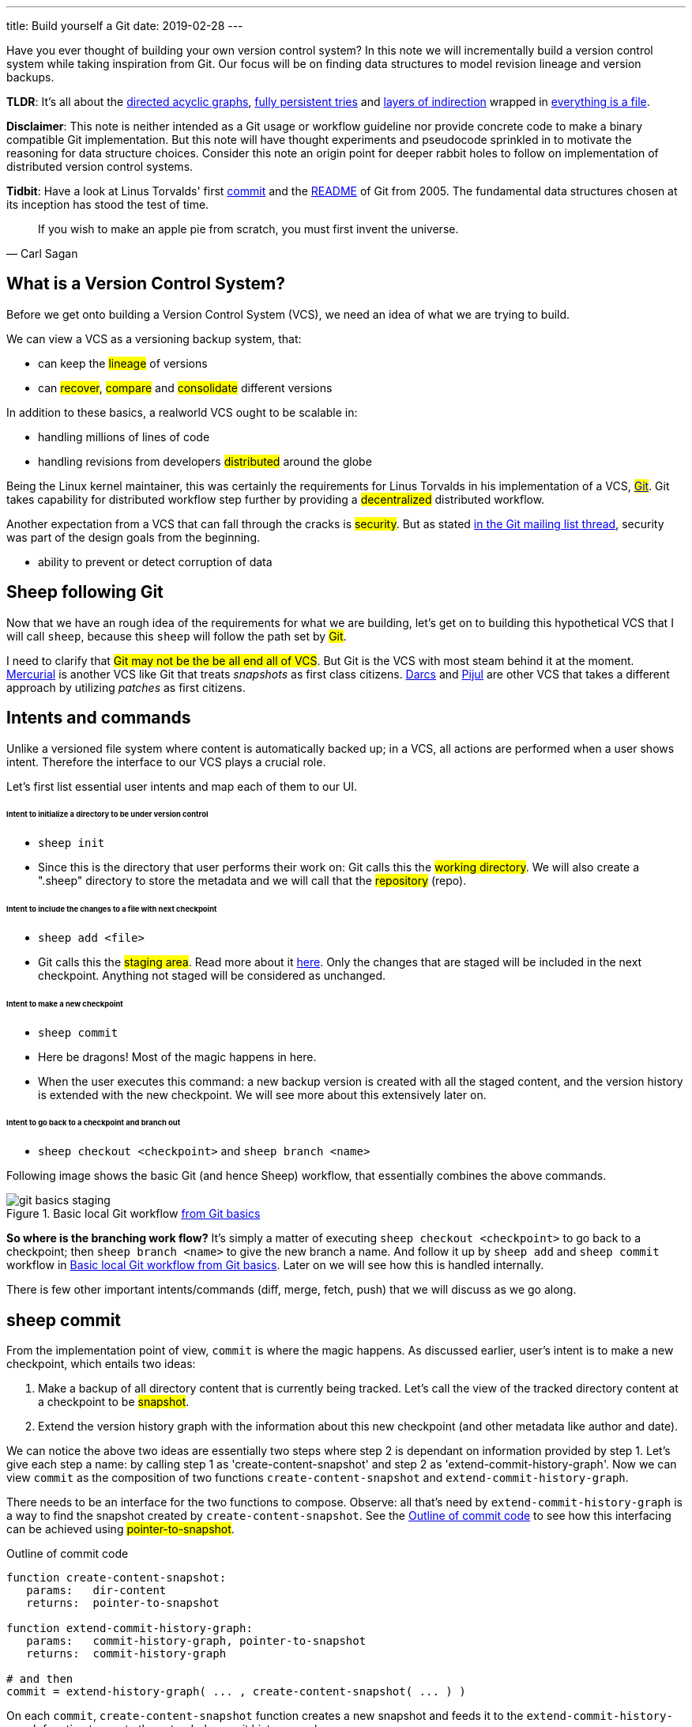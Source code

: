 ---
title: Build yourself a Git
date: 2019-02-28
---

Have you ever thought of building your own version control system? In this note
we will incrementally build a version control system while taking inspiration
from Git. Our focus will be on finding data structures to model
revision lineage and version backups.

*TLDR*: It's all about the https://en.wikipedia.org/wiki/Directed_acyclic_graph[directed acyclic graphs],
https://en.wikipedia.org/wiki/Persistent_data_structure[fully persistent tries] and
https://en.wikipedia.org/wiki/Fundamental_theorem_of_software_engineering[layers of indirection]
wrapped in https://en.wikipedia.org/wiki/Everything_is_a_file[everything is a file].

*Disclaimer*: This note is neither intended as a Git usage or workflow
guideline nor provide concrete code to make a binary compatible Git
implementation. But this note will have thought experiments and pseudocode
sprinkled in to motivate the reasoning for data structure choices.
Consider this note an origin point for deeper rabbit holes to follow on
implementation of distributed version control systems.

*Tidbit*: Have a look at Linus Torvalds' first
https://github.com/git/git/tree/e83c5163316f89bfbde7d9ab23ca2e25604af290[commit]
and the https://github.com/git/git/blob/e83c5163316f89bfbde7d9ab23ca2e25604af290/README[README]
of Git from 2005. The fundamental data structures chosen at its inception has
stood the test of time.

[quote, Carl Sagan]
If you wish to make an apple pie from scratch, you must first invent the universe.


== What is a Version Control System?

Before we get onto building a Version Control System (VCS), we need an idea of
what we are trying to build.

We can view a VCS as a versioning backup system, that:

* can keep the #lineage# of versions
* can #recover#, #compare# and #consolidate# different versions

In addition to these basics, a realworld VCS ought to be scalable in:

* handling millions of lines of code
* handling revisions from developers #distributed# around the globe

Being the Linux kernel maintainer, this was certainly the requirements for Linus
Torvalds in his implementation of a VCS, #https://en.wikipedia.org/wiki/Git[Git]#.
Git takes capability for distributed workflow step further by providing a
#decentralized# distributed workflow.

Another expectation from a VCS that can fall through the cracks is #security#.
But as stated https://marc.info/?l=git&m=118143549107708[in the Git mailing list thread],
security was part of the design goals from the beginning.

* ability to prevent or detect corruption of data

== Sheep following Git

Now that we have an rough idea of the requirements for what we are building,
let's get on to building this hypothetical VCS that I will call
`sheep`, because this `sheep` will follow the path set by #Git#.

I need to clarify that #Git may not be the be all end all of VCS#.
But Git is the VCS with most steam behind it at the moment.
https://en.wikipedia.org/wiki/Mercurial[Mercurial] is
another VCS like Git that treats _snapshots_ as first class citizens.
https://en.wikipedia.org/wiki/Darcs[Darcs] and https://pijul.org/model/[Pijul]
are other VCS that takes a different approach by utilizing _patches_ as first citizens.

== Intents and commands

Unlike a versioned file system where content is automatically backed up; in a VCS, all actions are performed when a
user shows intent. Therefore the interface to our VCS plays a crucial role.

Let's first list essential user intents and map each of them to our UI.

[discrete]
====== Intent to initialize a directory to be under version control

* `sheep init`
* Since this is the directory that user performs their work on: Git calls this the #working directory#.
We will also create a ".sheep" directory to store the metadata and we will
call that the #repository# (repo).

[discrete]
====== Intent to include the changes to a file with next checkpoint

* `sheep add <file>`
* Git calls this the #staging area#.
Read more about it https://git-scm.com/book/en/v1/Getting-Started-Git-Basics[here].
Only the changes that are staged will be included in the next checkpoint.
Anything not staged will be considered as unchanged.

[discrete]
====== Intent to make a new checkpoint

* `sheep commit`
* Here be dragons! Most of the magic happens in here.
* When the user executes this command: a new backup version is created with all the staged content, and
the version history is extended with the new checkpoint. We will see more about this extensively later on.

[discrete]
====== Intent to go back to a checkpoint and branch out

* `sheep checkout <checkpoint>` and `sheep branch <name>`

Following image shows the basic Git (and hence Sheep) workflow, that essentially combines the above commands.

.Basic local Git workflow https://git-scm.com/book/en/v1/Getting-Started-Git-Basics[from Git basics]
[#git-basics-staging]
image::git-basics-staging.png[]

*So where is the branching work flow?* It's simply a matter of executing `sheep checkout <checkpoint>`
to go back to a checkpoint; then `sheep branch <name>` to give the new branch a name.
And follow it up by `sheep add` and `sheep commit` workflow in <<git-basics-staging>>.
Later on we will see how this is handled internally.

There is few other important intents/commands (diff, merge, fetch, push) that we will discuss as we go along.

== sheep commit

From the implementation point of view, `commit` is where the magic happens.
As discussed earlier, user's intent is to make a new checkpoint, which entails two ideas:

. Make a backup of all directory content that is currently being tracked.
Let's call the view of the tracked directory content at a checkpoint to be #snapshot#.
. Extend the version history graph with the information about this new checkpoint (and other metadata
like author and date).

We can notice the above two ideas are essentially two steps where step 2 is dependant on information provided by step 1.
Let's give each step a name: by calling step 1 as 'create-content-snapshot' and step 2 as 'extend-commit-history-graph'.
Now we can view `commit` as the composition of two functions `create-content-snapshot`
and `extend-commit-history-graph`.

There needs to be an interface for the two functions to compose.
Observe: all that's need by `extend-commit-history-graph`
is a way to find the snapshot created by `create-content-snapshot`. See
the <<commit-code-outline>> to see how this
interfacing can be achieved using #pointer-to-snapshot#.

.Outline of commit code
[#commit-code-outline]
[source,python]
----
function create-content-snapshot:
   params:   dir-content
   returns:  pointer-to-snapshot

function extend-commit-history-graph:
   params:   commit-history-graph, pointer-to-snapshot
   returns:  commit-history-graph

# and then
commit = extend-history-graph( ... , create-content-snapshot( ... ) )
----

On each `commit`, `create-content-snapshot` function creates a new snapshot and feeds it to the
`extend-commit-history-graph` function to create the extended commit history graph.

With the pieces of the commit puzzle in place, let's start from the `extend-commit-history-graph` corner
to see how everything will work.

=== Extending the commit history graph

Simple idea here is to keep track of the lineage of each commit.

==== Commit

In the previous section we discussed `commit` as a verb. Here we talk about commit as a noun.
From the previous section we know that a commit holds information about the snapshot.
Snapshot is a view of the directory content at a `commit`. The goal of taking a snapshot is because we want to
see all the changes to directory content after the parent commit. We would also like to see
who changed it, when they changed it, and why they changed it at a later point of time.

So to achieve this: think of a commit as a structure that holds
(snapshot + parent commits + metadata: author, date and message).
We'll call this a #commit object#.

==== Commit history graph

Commit History Graph is the data structure that holds the lineage information of every commit.
Basically it's the life blood of our VCS. In implementation, Commit history graph is just the relative ordering
created by bunch of commit objects that connect to each other like a chain.

==== Parent and Child commits

Let's look at two ``sheep commit``s:

[source,bash]
----
project/ $ sheep init
project/ $ vim README
project/ $ vim LICENSE
... <removed commands for brevity> ...
project/ $ sheep commit -a -m "Initial"
...
project/ $ vim quake.c
project/ $ vim Makefile
... <removed commands for brevity> ...
project/ $ sheep commit -a -m "Second"
----

And how they can be represented in the graph:

.First two commits in the Commit History
[#commits-ab-0]
image::commits-ab-0.png[]

We'll name the commits A, B in sequence for first and second commit.

*A points to B? Or B points to A?*
Although we usually like to imagine the flow as forward in _time_, hence point from A to B;
the answer is B points to A, because what we want from the graph is the history that led to a commit.
We want to see the flow backwards in _time_. This decision lets us easily traverse backwards in _time_
to find the ancestors and hence the changes that led to the current state of a file.

Observe in this model that A has no knowledge of the existence of B, meaning that a parent commit keeps
no knowledge of the children commits. This allows us to remove, change and add children commits without mutating
the parent commit. Since past commits have no dependance on future commits: by definition the graph that is generated
will be a #Directed Acyclic Graph# (DAG).

==== Extending history

Let's put in few more commits to our history:

.Linear commit history
[#commits-abcd-0]
image::commits-abcd-0.png[]

Visually we can see that repo was at commit B, and then added commit C and then commit D.
In implementation this can simply be achieved by having a pointer that always point to the currently active commit.
Git calls this the #HEAD#. On the above history, since our currently active commit is D,
current value of HEAD will be D (This is not exactly how Git does it, there's one extra level of indirection.
We will see about this in the branching section).

[source,python]
----
define function extend-commit-history-graph:
  # The current HEAD will be the parent commit for the new commit
  p = get value at HEAD
  s = create-content-snapshot(...)
  m = { read metadata from user environment }
  c = create-new-commit-object with (p, s, m)
  # give a unique name to 'c' and save it in the repo (./sheep/objects/)
  # now update HEAD to c (we will revise this last step later on)
----

Now if we were to implement `sheep log`, it's simply a matter of traversing the pointers towards the ancestors
while logging the metadata information in the output.

Until now we have been looking at simple linear history.
Let's see how branching can affect our commit implementation.

== sheep checkout, branch and heads

=== Checkout

Let's say the user wants to go back to an old commit and try some new changes.
This where `checkout` comes in to play.

Let's imagine a scenario: Commit C is a Long Term Support (LTS) release. And in it there's a bug they want to fix.
To fix the bug user will just follow their intents.

[source,shell]
----
project/ $ # user is at commit D now                # (1)
project/ $ sheep checkout C                         # (2)
project/ $ vim test/main.c
project/ $ sheep commit -a -m "Update tests"
project/ $ vim quake.c
project/ $ vim CHANGELOG
project/ $ sheep commit -a -m "Fix super nasty bug" # (3)
----

And how it's represented internally at (1), (2), (3) instances above:

.Checkout and extend
[#commits-abcd-ef-0]
image::commits-abcd-ef-0.png[]

In implementation, `checkout` is simply to #update the HEAD to a given commit# and
#recreate the directory content using the snapshot pointer# in that commit.

=== Branches

*Why do we need to support a branching workflow?*
In <<commits-abcd-ef-0>> visually we can see the branch out at commit C.
We need to support this kind of workflow because not all changes are sequential. One of our goals from the
first section was to: let contributors work independently without synchronization at every commit.

As <<commits-abcd-ef-0>> shows, the system that we have discussed up to this point can already support a branching workflow.
Is there more to be done? Yes there is. But not much.

If we look at <<commits-abcd-ef-0>> again, we can see that there are two branches that has D and F as their tips.
If the user wants to switch between the latest commit of each branch, with our current system they have to remember
their exact commit name. But we can do better, with a simple layer of indirection.

Since our problem was that user has to remember the name of the commit at every branch tip:
we introduce a #layer of indirection#, that will #point memorable names to commits#.
In Git terms, this layer of indirection is called #refs#.

Branch names are just pointers to commits that follow along as the commit history graph extends.
In addition we can notice that HEAD concept we discussed before is almost too similar to this branch concept.
Git integrates the HEAD concept with the branches concept. Internally Git calls local branches
as #heads# with in refs.

[source,shell]
----
$ sheep checkout -b < some-branch-name >
# Updates the HEAD pointer to point
#    to a branch (a local head in refs) that points to a commit
#    ... and follow same procedure as before
$
$ <... make some changes ...>
$
$ sheep commit -a -m "Super duper changes"
# Revise our pseudo function: extend-commit-history-graph so that it
#    looks at the HEAD and follows the pointer to the
#    branch which points to a commit.
#    Uses that value as the parent commit,
#    and update that value with the name of the new commit
----

.With branch heads
[#commits-abcd-ef-1]
image::commits-abcd-ef-1.png[]

Heads or branches are the entry points to our commit-history-graph. That's why in Git,
if you `git checkout <random-commit>`, it warns about #detached head#.
Unless you make a branch head at the detached head, any commits you make from a detached head
will be lost in the sea of commits, as Git has no references to access them later.
Later on Git garbage collector will sweep off these detached commits (commits not accessible by any ref).

== Decentralized distributed-ness

Until now we have only focused on local operations and not focused about the Distributed-ness of our VCS.
That is because our plan is to have a symmetric view from the point of branches. Simply put we view
a remote repo as a namespaced collection of branches.

A main goal of branches was to enable parallel work that need not always be synchronized.
In that sense remote repo branch is just another branch to our local repo.

With this model of branching workflow we have set the roots for a decentralized distributed system.

____
A decentralized system is one which requires multiple parties to make their
own independent decisions
____

Internally local branches are called #heads#, remote branches are called #remotes#.
And they are both handled as #refs#.

=== What is shared between the repos?

In the distributed world we do have to be careful about the shared data.
In our VCS the whole #commit history graph is a globally shared data structure#.

And hence:

* commit objects and branch pointers
* and also snapshot objects

are shared.

As a globally shared data structure we want our #commit history graph to be a https://en.wikipedia.org/wiki/Persistent_data_structure[persistent data structure]#.

*Why?* Because if it was an ephemeral data structure we will need to complicate our implementation with synchronization
primitives so that information about commits are not lost. For a thorough explanation,
https://www.infoq.com/presentations/Value-Values[watch "Value of values" by Rich Hikey].

Immutable values aggregate to immutable values. Since we want a persistent data structure,
if we make #commit objects and snapshot objects be immutable#, the commit history graph will be
an immutable persistent data structure as well.

We can be glad that the commit objects, that was discussed in the previous sections were not relying to be mutable.
In `extend-commit-history-graph` we create a new commit, and extend the graph with a new commit.

Note that the commit history graph is a #fully persistent data structure#
(every version can be both accessed and modified) if we consider that commits are the entry points.
But, since we use the branch heads as the actual entry points and because branch heads are mutable,
the commit history graph is just a bit away from being a fully persistent data structure.
Basically this means that we have no versioning for the commit history graph it self.
Read up on `git reflog` to see how Git tries to circumvent this.

*Are we still staying compatible with Git? I thought `git rebase` rewrites history.*
Yes, we are still being compatible with Git.
Commands like `git commit --amend`, `git rebase` rewrites history by recreating the commits.
Using commit history from <<commits-abcd-ef-1>>, let's see the end result of doing `rebase` hot-fix branch onto master branch.

.After rebasing hot-fix on master
[#commits-abcd-ef-2]
image::commits-abcd-ef-2.png[]

E~2~ and F~2~ is E and F respectively after being reapplied on the tip of master branch.
Since E and F becomes detached heads they will eventually be garbage collected.

It's recommended to #never do rebase on a public branch# for the reason that we destructively update the
branch pointer to a totally new branch, which can cause problems down the line when syncing back with the public.

=== sheep fetch and sheep push

`fetch` and `push` are the commands that will show the users intent to synchronize.
On a fetch, we will fetched the commit history graph from a remote.
On a push, we will push our commit history graph to a remote.
Fetch needs read access and Push needs write access to the remote repo.

For simplicity let's focus on `fetch`. Same concepts can be applied to `push` with slight variation.

Since we are aiming for a symmetrical view across remote and local repos: `fetch` will _download_ all objects from
the object stores (commit and snapshot) and refs without breaking any invariants on the destination repo.

=== Fetching refs

Fetching refs mean that we are getting all the entry points to
the commit history graph in the remote repo. Since these pointers are mutable we have to be careful on sync,
so that we don't lose information. To prevent overwriting local heads, we sync remote refs with a namespace.
And then let the user merge in the remote content with the local content at their leisure.

=== Fetching commit objects

Collect all commit objects that are accessible from remote's entry pont(s) and put them all with
the commit objects currently on the local repo. (Git takes an extra step here by compressing similar files called
#pack files#, so that we transfer less over the network. But for `sheep` let's ignore that for the sake of simplicity.)

To implement this we need to concretize some ideas that we glossed over during `extend-commit-history-graph`.

=== The content addressable storage

First we need a place for our commits to reside on the disk.
A database for our commit objects. And an api to get and create commits by a name.
Basically we need a #key-value storage#. Git following the true Unix ways, uses the file system structure.
Simply: filename as the key, and content as the value.

But remember that during a fetch we sync all commits from a remote repo into local repo. That every
commit should have its own unique name. Looking at the problem in a different way: we need a way to
see if a commit with same content already exists in the local repo. Basically we need a way to uniquely
identify each distinct piece of content. How to easily check whether two contents are the same without
having to scan the whole length of the content? Hashing!

#Content hashing# to the rescue. Get a hash of the object and that will be the name/key of that object
and the value will be the object itself. Git calls this the #content addressable storage# and resides in
(.git/objects/)

As discussed before commit objects are immutable hence, there will be no destructive updates on the commit and
hence no inconsistent keys.

If we use cryptographic hashing, we are able to attain the Security goal of Git from the top section.
By using #cryptographic content hashing# we are feeding two birds with one little grain.
Observe the similarities of our commit history graph to a https://en.wikipedia.org/wiki/Merkle_tree[Merkle tree].

.Viewing Commit History DAG as a Merkle tree
[#hash-tree]
image::hash-tree.png[]

<<hash-tree>> shows that if an attacker tries to modify history by falsifying a commit (C2) they will end up
creating a new branch out instead. As long as 'a' and 'e' are different C2 and C2~evil~ will have two different
commit hashes. By using a cryptographic hashing mechanism we can ensure that it will be hard for an attacker
to falsify an 'e' that matches the hash with 'a'.

=== Back to: fetching

Now that we have the Content addressable storage, fetching commit objects is just a matter of downloading
all commits accessible from the remote branch access points on to the local repo.
Due to to our hashing mechanism we can ensure that we will not corrupt commit objects in the local repo.
(We assume that hash collisions are highly unlikely)

Once we have all the commit objects from the remote repo, we just use the remote refs (or remote branch pointers)
to access the Commit History Graph that the remote repo sees.

== Back to: sheep commit

After a long detour we are back on track to our main command `sheep commit`.

=== Revising: Extend Commit History Graph

With the extra knowledge we gathered, we need to revise our algorithm for `extend-commit-history-graph` function.

[source,python]
----
define function extend-commit-history-graph:
  # The current HEAD will be the parent commit for the new commit
  # HEAD can either be a commit or a ref
  if HEAD is a branch ref:
    pc = get value at branch ref
  else:
    pc = get value at HEAD

  s = create-content-snapshot(...)
  m = { read metadata from user environment }
  c = create-new-commit-object with (pc, s, m)

  commit_name = crypto-hash(c)
  write-file(directory="./sheep/objects/", filename=commit_name, content=serialize(c))

  if HEAD is a branch ref:
    update the value of branch ref to --> commit_name
  else:
    update the value of HEAD to --> commit_name

  return commit_name
----

Next up is implementing `create-content-snapshot`.

=== Create content snapshot

Let's remind our selves what we need from this step:

____
Make a backup of all directory content that is currently being tracked.
____

Few important requirements for snapshot from the previous sections:

* Need to provide a pointer to be used in a commit
* Snapshots should be immutable: so that same commit does not point to different snapshot
contents at different points of time

==== Naive implementation

[source,python]
----
snapshot_name = create-unique-name-for-snapshot()
create directory to store snapshot
copy all tracked directory content in the repo to the new directory
return snapshot_name; # to be used by extend-commit-history function
----

We can reuse some concepts from the earlier section:

* A snapshot is immutable: therefore we can use content hashing to help create a unique name
* We already have a storage for content addressable storage where hash of the content is the key,
so we can reuse the place that we used to store commits (.sheep/objects/)

With that we can modify the naive implementation to be:

[source,python]
----
snapshot_name = get-total-hash-of-the-content-being-tracked()
create directory named by 'snapshot_name' in ./sheep/objects/
copy all tracked directory content in the repo to the new directory
return snapshot_name; # to be used by extend-commit-history function
----

This is a fine implementation of the interface of `create-content-snapshot`.
And conceptually we are done with `sheep commit`.

But we can see that this naive method will cause #excessive duplication#, because in practice we expect there will
be lot of common content between two different commits. Since we make full backup of directory content with each backup
we are not using space efficiently.

=== Trying a better implementation: intuitive attempt

The intuitive solution here is just store only the differences (diff). When we say differences between the snapshots we
need to focus on:

* Differences in content (edits to file contents)
* Differences in directory structure (add/remove directories)

Let's say we model the diff as a function that brings the parent commit's snapshot to the child commit's. And store
this function in some serialized format that we can apply later to reconstruct a version. Space problem solved.
But this method has a major effect in performance for the user intent: going back to a previous revision.
Because to reconstruct a previous revision of a file we have to go back to it's origin commit, and reapply
all the differences down its lineage chain until the final version is constructed. Essentially reconstruction per file
becomes O(ND) time complexity where N is the length of the lineage chain and D is size of the diff (in worst case D is the
size of the file itself).

This is an alright solution if we just want to archive, but we can do better for `sheep`.

==== Better implementation: just like git

To find a better way, we remind ourselves a property from the naive implementation.
The snapshot that got backed up (in to .sheep/objects/<hash>) is never going to be modified by another commit.
The #snapshots are immutable#. Hence we can use a functional data structure to represent the snapshots,
which opens up for the great deal of literature on implementations with much better space and time complexity
than our naive implementation. On that note
https://www.cs.cmu.edu/~rwh/theses/okasaki.pdf[Purely Functional Data Structures by C. Okasaki] is a must read.

==== Trying a trie

We have to model our file system into a data structure.
For that if we view the file system as a key-value storage where the keys have a hierarchical structure, then
the https://en.wikipedia.org/wiki/Trie[Trie] data structure naturally fits in as a data structure of choice.

.Project directory tree on the left. Trie on the right.
[#trying-trie]
image::trying-trie.png[]

In our implementation the project tree trie can be viewed as a recursive data structure:
#a rooted tree where the tree can hold tree objects or blobs#. #Tree object represents a directory#
and #Blob represents a file#. Refer to https://git-scm.com/book/en/v2/Git-Internals-Git-Objects[Git Objects]
for further fine grained information.

==== Fully persistent Trie

In the project tree trie definition we came up with: "holds" can be thought of as "point to".
Most pointer based data structure like this can be made in to a persistent data structure by
the #path copying# technique. There are other techniques, but `sheep` will follow along with Git.
Few other reasons for using path copying:

* Path copying stays consistent with the way we implement persistent Commit History Graph.
* We will later see how it integrates back to the Security goal

Read https://en.wikipedia.org/wiki/Persistent_data_structure[here] for explanations on path copying and
other techniques.

Path copying means we copy the path only for the values that changed.

.Changing README file and adding game.py to V~0~ snapshot leading to V~1~ snapshot
[#persistent-trie-0]
image::persistent-trie-0.png[]

In <<persistent-trie-1>> we can see that in V~1~ snapshot has made a copy of the path to README because README file was changed
in this snapshot. Meanwhile "tests" directory and "setup.py" were kept as is, so those pointers are reused.

One more example to show off path copying in action:

.Changing tests/camera.py file from V~1~ snapshot leading to V~2~ snapshot
[#persistent-trie-1]
image::persistent-trie-1.png[]

As we can see this solves our duplication problem in `create-content-snapshot`, because we can reuse the pointer for
any trees/blobs objects that were not changed.

==== Objects and Pointers of the trie

To get the most reuse from our persistent trie we want granular objects.
As discussed before thinking directory as tree objects and files as blob objects gets us these granular objects.

Now we need a place to store these objects and the location can act as the pointer to our objects.
Remember that we need snapshots be immutable, hence the trie is immutable and therefore
#tree and blob objects are immutable#.

This means we can reuse the same strategy that we used with commit objects. That is to use the
content addressable storage. #Key of a tree or blob will be the hash of its content#.
Note that key of a blob is dependant only on the hash of its content, a rename would not affect the blob
(This will help us track renames when doing `diff`).
Hash of the root of the trie will be the snapshot pointer that will be used in creating a commit object.

_Notice_: that we are treating blobs as opaque objects. We are not trying to store the diff between the blobs that
could be almost the same, between revisions. We are still not using our space as efficiently as possible.
This becomes an issue especially when we are transferring content over networks. As briefly touched upon before,
Git uses something called #pack files#, you can read more about it
https://codewords.recurse.com/issues/three/unpacking-git-packfiles[here].

If we use cryptographic hashing as with commits: we get a https://en.wikipedia.org/wiki/Merkle_tree[Merkle tree]
at the snapshot level. This means any change in content will be reflected as a new change leading to new a snapshot
version. Note that we are not able to stop someone from forcefully modifying the content inside an object. But
a simple integrity check by hash checking will let us identify offending objects.

As with commit objects: on a `sheep fetch` we can simply download all the tree/blob objects reachable from the
remote commit history graph access point(s).

==== Reducing pointer hops with a cache: index

One downside of all these objects and pointers in the trie method is that,
to see the latest committed version of a file we have to hop through all these pointers.
Since each pointer dereference consists of disk read, there will be a major performance hit.

To get solve this problem we will introduce a cache. Git calls this cache the #index#.
Whenever the user changes the current active commit: we will create the index, by fully traversing
the trie snapshot associated with that commit and make a full list of paths seen by that commit.
This let's us

* Efficiently implement a command like `sheep status` similar to `git status`.
* On a commit we can efficiently build up a snapshot trie by only copying the paths that have any changes.

Linus' https://github.com/git/git/blob/e83c5163316f89bfbde7d9ab23ca2e25604af290/README#L125[README from the first commit]
explains this concept thoroughly.

Later versions of Git combined the index as a cache with the staging area idea.

== sheep add and the staging area

During `create-content-snapshot` we glossed over the "content being tracked" part.
Since `sheep add` determines what content needs to be taken into a snapshot, let's discuss this further.

First we need to remind ourselves the intent behind `sheep add`

____
Intent to include the changes to a file/directory with next checkpoint
____

This is a valid intent, because sometime we want to split the changes under different commits.
So the user only wants the changes in the staging area to be taken in to the snapshot with the next commit.

We can think of implementing `sheep add` as merely a way to set a marker for a file / directory entry
in the index cache. If they are new files we can also add those entries to the index as a different section.

== Back to: sheep commit

=== Revised: Create content snapshot

`sheep add` combined with staging area (aka the index) greatly simplifies the job of `create-content-snapshot`.
Now we only need to check the entries marked in the 'index' to be included as changes in the snapshot.

Let's write some pseudo code:

[source,python]
----
define function create-content-snapshot:
  s = empty tree

  for each change marked on the index:
    update s with adding the path by looking at the content in working dir
    store the new objects in the content addressable storage

  for each all other entries on the index:
    update s by reusing the same pointers

  key = hash(s)
  include this key and s in the content addressable storage

  update the index so that all entries are marked as unchanged

  return the key # to be used when creating the new commit
----

With the completion of `create-content-snapshot` we now have completed the full puzzle of sheep commit.

== sheep diff and merge

We have come to the last two commands that we had planned out for `sheep`.
Diff and merge are essential parts of a VCS, that actually needs note each for themselves.
For the time being we'll #briefly# look at each and have pointers further reading.

=== diff

Diff is simply to diff two snapshots. Conceptually same as #diffing two directories#.
There are few minor optimizations we can make due to the usage of content addressing technique.
If we look at two hashes and they are the same then we can ignore having to diff.
This optimization can be done even at the tree / directory level because of the hash tree structure of the trie.

For easier diffing Git choses to store tree objects sort and store the pointer list. This means that tree object
diff will only be of O(n) worst case time complexity. We have no way of controlling the blob diffs because the
structure of that content is considered opaque from our VCS standpoint.

[quote, E.W. Myers, Algorithmica "An O(ND) difference algorithm and its variations" (1986)]
____
The first implementation simply leveraged the system diff executable via a call to popen in show-diff.c.
diff is a very famous and ubiquitous tool in the Linux world originally developed in the early 1970 for Unix.
Its first version used Hunt--McIlroy algorithm. The core algorithm was later notoriously improved thanks to the
work of Eugene W. Myers and Webb Miller, work extensively document in the papers: An O(ND) Difference Algorithm
and its Variations by Eugene W. Myers and A File Comparison Program by Webb Miller and Myers.
____

For the basic implementation we can just reuse the builtin Unix diff, but we have to keep in mind there's
whole big world of advance diff algorithms.

=== merge

If branching is yin. Merging is yang. It doesn't matter how much we can branch out, we need a way to consolidate
these diverging changes. And that is where merging comes in. For `sheep` will only focus on
https://git-scm.com/docs/git-merge#_true_merge[true merges] in this note.

==== User intent

* Intent to merge diverged changes of a project in to one coherent result.
* `sheep merge <b>`: Merges branch b changes on to the current branch

==== Commit History Graph

First let's look at how a merge looks like in our commit history graph.

.Merging 'hot-fix' on to 'master' branch. G is a merge commit.
[#commits-abcd-ef-g]
image::commits-abcd-ef-g.png[]

G is a merge commit. It's special only in the sense that it has #two parent commits#.
Everything else that we know about commits apply here.

==== 3 way merge

For `sheep` will chose two do three way merge following the path of Git.
3-way merge has shown more success in performing automatic merges compared to 2-way merge.

3-way merge means, the user gets access to two conflicting pieces of content and the base content where they
both were derived from.

Let's see how to achieve this in `sheep merge` as seen on <<commits-abcd-ef-g>>.

==== LCA

We are trying to merge 'hot-fix' branch (commit F) into 'master' branch (commit D).
Visually we can see that commit C is the base commit that derived both F and D.
But more formally this commit C is defined as the
#https://en.wikipedia.org/wiki/Lowest_common_ancestor[Lowest Common Ancestor] of the commit history DAG#.

[quote, Lowest common ancestors in trees and directed acyclic graphs (2005)]
____
Naive algorithm for finding LCA:

. Start at each of nodes you wish to find the lca for (a and b)
. Create sets aSet containing a, and bSet containing b
. If either set intersects with the union of the other sets previous values (i.e. the set of notes visited) then
that intersection is LCA. if there are multiple intersections then the earliest one added is the LCA.
. Repeat from step 3, with aSet now the parents of everything in aSet, and bSet the parents of everything in bSet
. If there are no more parents to descend to then there is no LCA
____

When there are crisscross merges involved, there can be multiple LCAs. The default solution to this problem
in Git is to do recursive LCA on these two until we find a single LCA.
See https://git-scm.com/docs/git-merge-base[documentation for git-merge-base].

==== Trie merge

Once we have a base commit and the two conflicting commits, we are ready to do the merge of directory content.

We can think of trie merge as a merge function for key value storage, because trie is basically a key value storage
where keys have a hierarchy.

.View of the snapshots at commits C, D and F.
[#trie-merge]
image::trie-merge.png[]

<<trie-merge>> shows the view of the snapshots being used in the following merge example.
I have used (*) stars to mark which content were actually changed from C.

We do a diff of the C's commit snapshot against D's to see what has changed from C to D.
Then we do a diff of C's commit snapshot against F's to see what has changed from C to F.
These diff we will call #patches#. Now we use merge algorithm to auto merge content that never conflicted.

For example:

* *1, *2 and *3 only changed on 'master' branch therefore we can #auto merge#
these changes in to the final snapshot.
* *6 only changed on the 'hot-fix' hence we can auto merge this change into the final snapshot as well.
* *4 and *5 shows that README was changed in both branches: hence a conflict on that file.
* Think about how we should handle auto merges for: deletes and renames

At a conflict, `merge` will pause the merge and
do a diff and put helper markers to identify the base, ours (current branch) and theirs (merging branch) changes.
Once the merge conflicts are resolved, merge will resume to make a commit with this new snapshot view
and this commit will point to the two parent commits.

Read into https://git-scm.com/docs/git-merge[git merge documentation] to see the
extra functionalities that it brings to the table.

With that we have reached the end of essential commands we planned out for `sheep`.

Say no more to `rm -rf .git`. Say hello to `rm -rf .sheep`.

== Final remarks

=== Bird's-eye view

If we take a bird's-eye view of what we have done until now: we can see that we have built a database.
A database with a branching based concurrency control mechanism. Taking the notion of #database as value#
(https://www.youtube.com/watch?v=EKdV1IgAaFc[talk by Rich Hikey]), the value we built for `sheep` is a #trie#.
But we focused on a trie merely because our aim was to build a VCS. Using just content addressable storage
and ref indirection layer as our building blocks we should be able to build almost any fully persistent data structure.
Mirage OS https://mirage.io/blog/introducing-irmin[Irmin project] is an exploration of this idea.

=== Conclusion

In this note we managed to split Git and its concepts into manageable pieces so that we can build it from the ground up.
More importantly while building the concepts step by step, we tried to build up understanding by asking ourselves why
at each step of the way.

If you are hungry for more VCS concepts: look into https://pijul.org/model/[Pijul].

[quote, https://pijul.org/manual/why_pijul.html]
____
The main difference between Pijul and Git is that
Pijul deals with changes (or patches), whereas Git
deals only with snapshots (or versions).

There are several advantages to using patches.
First, patches are the intuitive atomic unit of work.
As such, they are easier to understand than commits.
And actually, Git users often reason in terms of patches,
displaying commits as differences between snapshots.

Patches can be merged according to intuitive formal axioms ...
____
